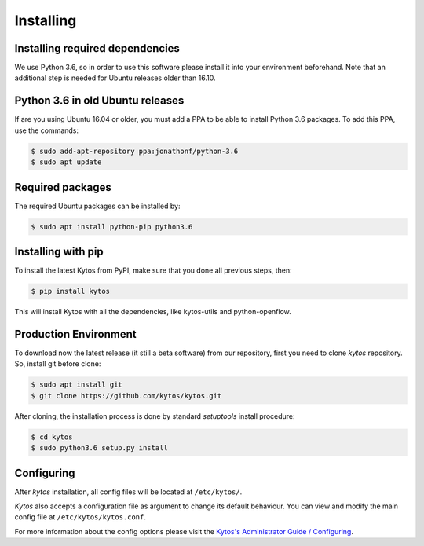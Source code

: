 **********
Installing
**********

Installing required dependencies
================================

We use Python 3.6, so in order to use this software please install it
into your environment beforehand. Note that an additional step is
needed for Ubuntu releases older than 16.10.


Python 3.6 in old Ubuntu releases
=================================

If are you using Ubuntu 16.04 or older, you must add a PPA to be able to
install Python 3.6 packages. To add this PPA, use the commands:

.. code-block:: bash

  $ sudo add-apt-repository ppa:jonathonf/python-3.6
  $ sudo apt update

Required packages
=================

The required Ubuntu packages can be installed by:

.. code-block:: bash

  $ sudo apt install python-pip python3.6

Installing with pip
===================

To install the latest Kytos from PyPI, make sure that you done all
previous steps, then:

.. code-block:: bash

  $ pip install kytos

This will install Kytos with all the dependencies, like kytos-utils and
python-openflow.


Production Environment
======================

To download now the latest release (it still a beta software) from our
repository, first you need to clone *kytos* repository. So, install git
before clone:

.. code-block:: shell

  $ sudo apt install git
  $ git clone https://github.com/kytos/kytos.git

After cloning, the installation process is done by standard `setuptools`
install procedure:

.. code-block:: shell

  $ cd kytos
  $ sudo python3.6 setup.py install

Configuring
===========

After *kytos* installation, all config files will be located at
``/etc/kytos/``.

*Kytos* also accepts a configuration file as argument to change its default
behaviour. You can view and modify the main config file at
``/etc/kytos/kytos.conf``.

For more information about the config options please visit the `Kytos's
Administrator Guide / Configuring
<https://docs.kytos.io/kytos/admin/configuring/>`__.
